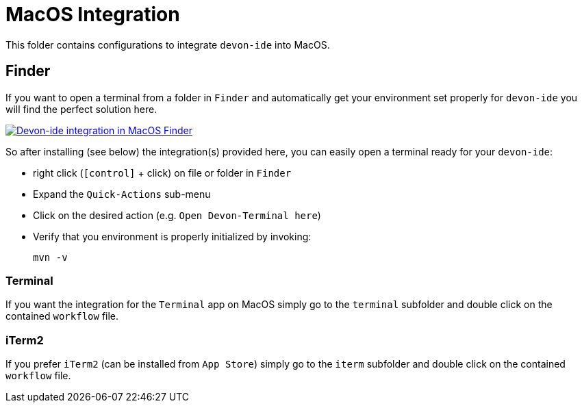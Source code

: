 = MacOS Integration

This folder contains configurations to integrate `devon-ide` into MacOS.

== Finder

If you want to open a terminal from a folder in `Finder` and automatically get your environment set properly for `devon-ide` you will find the perfect solution here.

image:Finder-Integration.png["Devon-ide integration in MacOS Finder",link=Finder-Integration.png]

So after installing (see below) the integration(s) provided here, you can easily open a terminal ready for your `devon-ide`:

* right click (`[control]` + click) on file or folder in `Finder`
* Expand the `Quick-Actions` sub-menu
* Click on the desired action (e.g. `Open Devon-Terminal here`)
* Verify that you environment is properly initialized by invoking:
+
```
mvn -v
```

=== Terminal

If you want the integration for the `Terminal` app on MacOS simply go to the `terminal` subfolder and double click on the contained `workflow` file.

=== iTerm2

If you prefer `iTerm2` (can be installed from `App Store`) simply go to the `iterm` subfolder and double click on the contained `workflow` file.